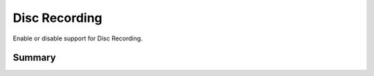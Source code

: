 Disc Recording
==============

Enable or disable support for Disc Recording.

Summary
-------

.. pfmheader:: manifests/manual/com.apple.DiscRecording manifest.plist
.. pfm:: manifests/manual/com.apple.DiscRecording manifest.plist

